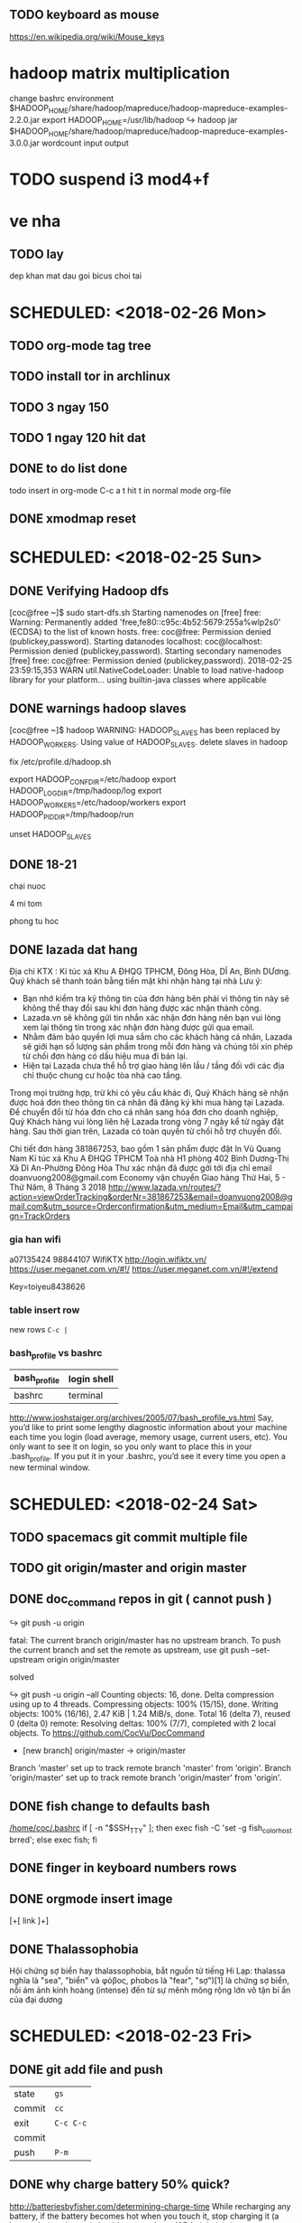 ** TODO keyboard as mouse
https://en.wikipedia.org/wiki/Mouse_keys
* hadoop matrix multiplication
    change bashrc environment
    $HADOOP_HOME/share/hadoop/mapreduce/hadoop-mapreduce-examples-2.2.0.jar
    export HADOOP_HOME=/usr/lib/hadoop
    ↪ hadoop jar $HADOOP_HOME/share/hadoop/mapreduce/hadoop-mapreduce-examples-3.0.0.jar wordcount input output
* TODO suspend i3 mod4+f
* ve nha
** TODO lay
   dep
   khan mat
   dau goi
   bicus
   choi tai

* SCHEDULED: <2018-02-26 Mon>
** TODO org-mode tag tree
** TODO install tor in archlinux
** TODO 3 ngay 150
** TODO 1 ngay 120 hit dat

** DONE to do list done
   CLOSED: [2018-02-26 Mon 17:10]
todo insert in org-mode
C-c a t
hit t in normal mode org-file
** DONE xmodmap reset
   CLOSED: [2018-02-27 Tue 10:55]
* SCHEDULED: <2018-02-25 Sun>
** DONE Verifying Hadoop dfs
   CLOSED: [2018-02-26 Mon 16:15]
    [coc@free ~]$ sudo start-dfs.sh 
    Starting namenodes on [free]
    free: Warning: Permanently added 'free,fe80::c95c:4b52:5679:255a%wlp2s0' (ECDSA) to the list of known hosts.
    free: coc@free: Permission denied (publickey,password).
    Starting datanodes
    localhost: coc@localhost: Permission denied (publickey,password).
    Starting secondary namenodes [free]
    free: coc@free: Permission denied (publickey,password).
    2018-02-25 23:59:15,353 WARN util.NativeCodeLoader: Unable to load native-hadoop library for your platform... using builtin-java classes where applicable
** DONE warnings hadoop slaves
   CLOSED: [2018-02-26 Mon 16:15]
    [coc@free ~]$ hadoop
    WARNING: HADOOP_SLAVES has been replaced by HADOOP_WORKERS. Using value of HADOOP_SLAVES.
    delete slaves in hadoop

    fix /etc/profile.d/hadoop.sh

    export HADOOP_CONF_DIR=/etc/hadoop  
    export HADOOP_LOG_DIR=/tmp/hadoop/log  
    export HADOOP_WORKERS=/etc/hadoop/workers  
    export HADOOP_PID_DIR=/tmp/hadoop/run  

    unset HADOOP_SLAVES
** DONE 18-21
   CLOSED: [2018-02-26 Mon 16:15]
**** chai nuoc
**** 4 mi tom
**** phong tu hoc
** DONE lazada dat hang
   CLOSED: [2018-02-26 Mon 16:15]
    Địa chỉ KTX : Kí túc xá Khu A ĐHQG TPHCM, Đông Hòa, DĨ An, Bình DƯơng.
    Quý khách sẽ thanh toán bằng tiền mặt khi nhận hàng tại nhà
    Lưu ý:
    - Bạn nhớ kiểm tra kỹ thông tin của đơn hàng bên phải vì thông tin này sẽ không thể thay đổi sau khi đơn hàng được xác nhận thành công.
    - Lazada.vn sẽ không gửi tin nhắn xác nhận đơn hàng nên bạn vui lòng xem lại thông tin trong xác nhận đơn hàng được gửi qua email.
    - Nhằm đảm bảo quyền lợi mua sắm cho các khách hàng cá nhân, Lazada sẽ giới hạn số lượng sản phẩm trong mỗi đơn hàng và chúng tôi xin phép từ chối đơn hàng có dấu hiệu mua đi bán lại.
    - Hiện tại Lazada chưa thể hỗ trợ giao hàng lên lầu / tầng đối với các địa chỉ thuộc chung cư hoặc tòa nhà cao tầng.

    Trong mọi trường hợp, trừ khi có yêu cầu khác đi, Quý Khách hàng sẽ nhận được hoá đơn theo thông tin cá nhân đã đăng ký khi mua hàng tại Lazada. Để chuyển đổi từ hóa đơn cho cá nhân sang hóa đơn cho doanh nghiệp, Quý Khách hàng vui lòng liên hệ Lazada trong vòng 7 ngày kể từ ngày đặt hàng. Sau thời gian trên, Lazada có toàn quyền từ chối hỗ trợ chuyển đổi.
    

    Chi tiết đơn hàng 381867253, bao gồm 1 sản phẩm được đặt In
    Vũ Quang Nam
    Kí túc xá Khu A ĐHQG TPHCM Toà nhà H1 phòng 402
    Bình Dương-Thị Xã Dĩ An-Phường Đông Hòa
    Thư xác nhận đã được gởi tới địa chỉ email doanvuong2008@gmail.com 
    Economy vận chuyển
    Giao hàng Thứ Hai, 5 - Thứ Năm, 8 Tháng 3 2018 
    http://www.lazada.vn/routes/?action=viewOrderTracking&orderNr=381867253&email=doanvuong2008@gmail.com&utm_source=Orderconfirmation&utm_medium=Email&utm_campaign=TrackOrders
*** gia han wifi
    a07135424
    98844107
    WifiKTX
    http://login.wifiktx.vn/
    https://user.meganet.com.vn/#!/
    https://user.meganet.com.vn/#!/extend

    Key=toiyeu8438626
*** table insert row
    new rows ~C-c |~
*** bash_profile vs bashrc
    | bash_profile | login shell |
    |--------------+-------------|
    | bashrc       | terminal    |
    http://www.joshstaiger.org/archives/2005/07/bash_profile_vs.html
    Say, you’d like to print some lengthy diagnostic information about your machine
    each time you login (load average, memory usage, current users, etc). You only
    want to see it on login, so you only want to place this in your .bash_profile.
    If you put it in your .bashrc, you’d see it every time you open a new terminal window.

* SCHEDULED: <2018-02-24 Sat>
** TODO spacemacs git commit multiple file
** TODO git origin/master and origin master
** DONE doc_command repos in git ( cannot push )
    CLOSED: [2018-02-28 Wed 15:50]
**** ↪ git push -u origin
     fatal: The current branch origin/master has no upstream branch.
     To push the current branch and set the remote as upstream, use
     git push --set-upstream origin origin/master
****  solved
     ↪ git push -u origin --all
     Counting objects: 16, done.
     Delta compression using up to 4 threads.
     Compressing objects: 100% (15/15), done.
     Writing objects: 100% (16/16), 2.47 KiB | 1.24 MiB/s, done.
     Total 16 (delta 7), reused 0 (delta 0)
     remote: Resolving deltas: 100% (7/7), completed with 2 local objects.
     To https://github.com/CocVu/DocCommand
     * [new branch]      origin/master -> origin/master
     Branch 'master' set up to track remote branch 'master' from 'origin'.
     Branch 'origin/master' set up to track remote branch 'origin/master' from 'origin'.
** DONE fish change to defaults bash
   CLOSED: [2018-02-28 Wed 15:50]
    [[/home/coc/.bashrc]]
    if [ -n "$SSH_TTY" ]; then exec fish -C 'set -g fish_color_host brred'; else exec fish; fi
** DONE finger in keyboard numbers rows
   CLOSED: [2018-02-28 Wed 15:50]
    [[/home/coc/plan/image/typing.png]]
** DONE orgmode insert image
   CLOSED: [2018-02-28 Wed 15:50]
    [+[ link ]+]
** DONE Thalassophobia
   CLOSED: [2018-02-28 Wed 15:50]
    Hội chứng sợ biển hay thalassophobia, bắt nguồn từ tiếng Hi Lạp: thalassa nghĩa là "sea", "biển" và φόβος, phobos là "fear", "sợ")[1] là chứng sợ biển, nỗi ám ảnh kinh hoàng (intense) đến từ sự mênh mông rộng lớn vô tận bí ẩn của đại dương
* SCHEDULED: <2018-02-23 Fri>
** DONE git add file and push
   CLOSED: [2018-02-28 Wed 15:50]
   | state  | ~gs~      |
   | commit | ~cc~      |
   | exit   | ~C-c C-c~ |
   | commit |           |
   | push   | ~P-m~     |

** DONE why charge battery 50% quick? 
   CLOSED: [2018-02-28 Wed 15:50]
    http://batteriesbyfisher.com/determining-charge-time
    While recharging any battery, if the battery becomes hot when you touch it, stop charging it (a battery being charged should not get above 125 ferinheight).
** DONE tables initializer spacemacs
   CLOSED: [2018-02-28 Wed 15:50]
    https://www.emacswiki.org/emacs/TableMode
    tables capture
    table mode in org files
** DONE maintream
   CLOSED: [2018-02-28 Wed 15:50]
    in rapgod lyrics
    I make elevating music, you make elevator music
    Oh, he's too mainstream
* SCHEDULED: <2018-02-22 Thu>
** DONE git in spacemacs
    CLOSED: [2018-02-28 Wed 16:00]
* SCHEDULED: <2018-02-20 Tue>
** DONE hadoop setup environment
   CLOSED: [2018-02-28 Wed 15:51]
**** warnings
     [coc@free ~]$ hadoop
     WARNING: HADOOP_SLAVES has been replaced by HADOOP_WORKERS. Using value of HADOOP_SLAVES.
**** ~/etc/hadoop/hadoop-env.sh~
     export JAVA_HOME=/usr/lib/jvm/java-8-openjdk/

**** ~/etc/profile.d/hadoop.sh~
     HADOOP_USERNAME="hadoop"
     . /etc/profile.d/hadoop.sh* fish change color
** DONE paste in insert mode spacemacs
   CLOSED: [2018-02-28 Wed 15:51]
C-a paste clip-board
** DONE Play_Dungeons_Forever (steam)
   CLOSED: [2018-02-27 Tue 19:42]
    archlinux defragment disk 
** ✓
*** Environment variable warnings spacemacs
    (setq exec-path-from-shell-arguments '("-l"))
    https://github.com/syl20bnr/spacemacs/issues/3920

* SCHEDULED: <2018-02-19 Mon>
** DONE hadoop setup environment
    CLOSED: [2018-02-28 Wed 15:51]
**** errors
     [coc@free ~]$ whereis hadoop
     hadoop: /usr/bin/hadoop /usr/lib/hadoop /etc/hadoop
     [coc@free ~]$ cat /usr/bin/hadoop 
     #!/bin/sh
     # Automatically generated by hadoop-3.0.0 PKGBUILD from Arch Linux AUR
     # https://aur.archlinux.org/
     for f in /etc/profile.d/*.sh; do
     . "${f}"
     done
     /usr/lib/hadoop/bin/hadoop "$@"
**** environment variables
     ~/etc/profile.d/hadoop.sh~
     HADOOP_CONF_DIR 	/etc/hadoop 	Where configuration files are stored. 	Read
     HADOOP_LOG_DIR 	/tmp/hadoop/log 	Where log files are stored. 	Read and Write
     HADOOP_SLAVES 	/etc/hadoop/slaves 	File naming remote slave hosts. 	Read
     HADOOP_PID_DIR 	/tmp/hadoop/run 	Where pid files are stored. 	Read and Write 
** DONE fix doc_command git repos 
    CLOSED: [2018-02-28 Wed 15:51]
    [coc@free doc_command]$ git push -u origin master 
    Branch 'master' set up to track remote branch 'master' from 'origin'.
    Everything up-to-date
** DONE fish change color
    CLOSED: [2018-02-28 Wed 15:51]
    open fish
    fish_config
** DONE paste in insert mode spacemacs
   CLOSED: [2018-02-28 Wed 15:53]
** DONE org-mode get ticks symbols 
    CLOSED: [2018-02-28 Wed 15:54]
    symbol-list link
    https://orgmode.org/worg/org-symbols.html
** DONE qalc  
    CLOSED: [2018-02-28 Wed 15:54]
    ~/doc_command/install.sh
    C-a insert mode
* SCHEDULED: <2018-02-18 Sun>
** DONE permissions 
   CLOSED: [2018-02-28 Wed 15:54]
    ~/doc_command/linux.org
** DONE fish install 
   CLOSED: [2018-02-28 Wed 15:54]
    ~/.config/fish/config.fish
** DONE hadoop install
   CLOSED: [2018-02-28 Wed 15:54]
    ~/doc_command/hadoop.org
    ERROR: Cannot execute /usr/lib/hadoop/bin/hadoop/libexec/hadoop-config.sh.
